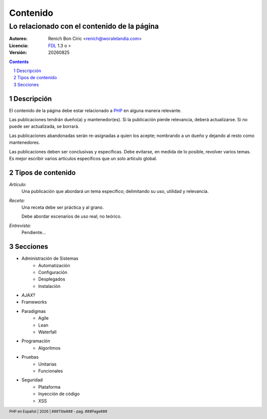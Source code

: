 =========
Contenido
=========
--------------------------------------------
Lo relacionado con el contenido de la página
--------------------------------------------

:Autores: 
    Renich Bon Ciric <renich@woralelandia.com>

:Licencia: 
    FDL_ 1.3 o >

:Versión:
    |version|

.. raw:: pdf

    PageBreak oneColumn

.. contents::

.. section-numbering::

.. raw:: pdf

    PageBreak oneColumn


Descripción
===========
El contenido de la página debe estar relacionado a PHP_ en alguna manera relevante.

Las publicaciones tendrán dueño(a) y mantenedor(es). Si la publicación pierde relevancia, deberá actualizarse. Si no puede ser actualizada,
se borrará.

Las publicaciones abandonadas serán re-asignadas a quien los acepte; nombrando a un dueño y dejando al resto como mantenedores.

Las publicaciones deben ser conclusivas y específicas. Debe evitarse, en medida de lo posible, revolver varios temas. Es mejor
escribir varios artículos específicos que un solo artículo global.


Tipos de contenido
==================

*Artículo:*
    Una publicación que abordará un tema específico; delimitando su uso, utilidad y relevancia. 

*Receta:*
    Una receta debe ser práctica y al grano.
    
    Debe abordar escenarios de uso real; no teórico. 

*Entrevista:*
    Pendiente...


Secciones
=========

* Administración de Sistemas
    - Automatización
    - Configuración
    - Desplegados
    - Instalación
* *AJAX*?
* Frameworks
* Paradigmas
    - Agile
    - Lean
    - Waterfall
* Programación
    - Algoritmos
* Pruebas
    - Unitarias
    - Funcionales
* Seguridad
    - Plataforma
    - Inyección de código
    - XSS


.. Links
.. _FDL: http://www.gnu.org/licenses/fdl.txt
.. _PHP: http://php.net/

.. Directivas
.. |version| date:: %Y%m%d
.. |year| date:: %Y

.. Configuración
.. footer::
    PHP en Español | |year| | ###Title### - pag. ###Page###
